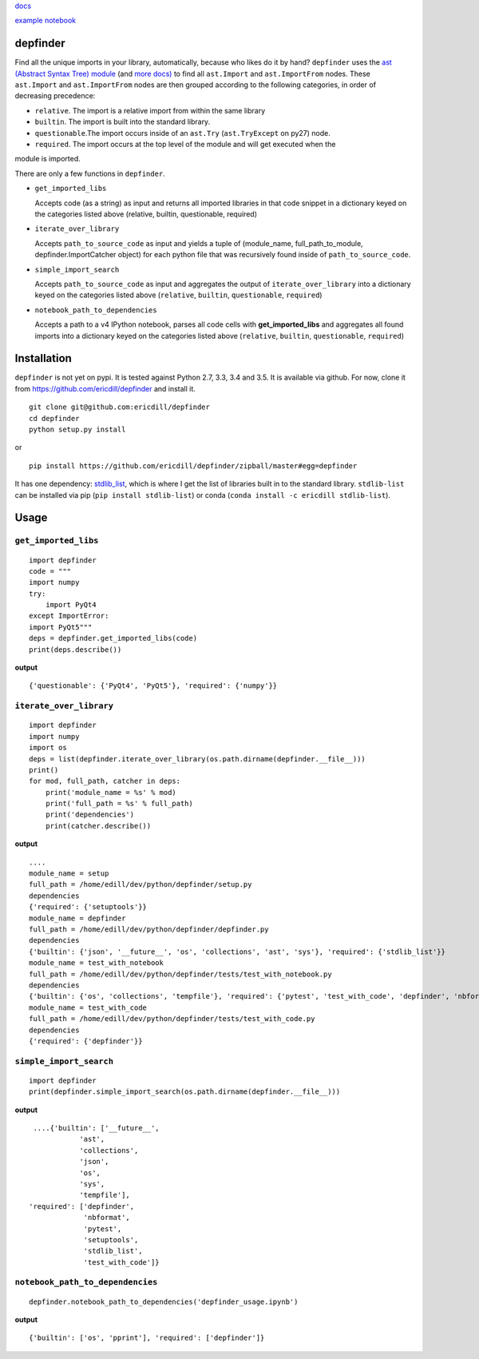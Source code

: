 `docs <ericdill.github.io/depfinder>`_

`example notebook <https://github.com/ericdill/depfinder/blob/master/depfinder_usage.ipynb>`_

.. image:: https://travis-ci.org/ericdill/depfinder.svg?branch=master
    :target: https://travis-ci.org/ericdill/depfinder
.. image:: http://codecov.io/github/ericdill/depfinder/coverage.svg?branch=master
    :target: http://codecov.io/github/ericdill/depfinder?branch=master
.. image:: https://coveralls.io/repos/ericdill/depfinder/badge.svg?branch=master&service=github
    :target: https://coveralls.io/github/ericdill/depfinder?branch=master


depfinder
---------
Find all the unique imports in your library, automatically, because who likes
do it by hand?  ``depfinder`` uses the `ast (Abstract Syntax Tree) module
<https://docs.python.org/2/library/ast.html>`_ (and `more docs)
<https://greentreesnakes.readthedocs.org/en/latest/>`_ to find all ``ast.Import``
and ``ast.ImportFrom`` nodes.  These ``ast.Import`` and ``ast.ImportFrom`` nodes
are then grouped according to the following categories, in order of decreasing
precedence:

- ``relative``. The import is a relative import from within the same library

- ``builtin``. The import is built into the standard library.

- ``questionable``.The import occurs inside of an ``ast.Try`` (``ast.TryExcept`` on py27) node.

- ``required``. The import occurs at the top level of the module and will get executed when the
module is imported.


There are only a few functions in ``depfinder``.

- ``get_imported_libs``

  Accepts code (as a string) as input and returns all imported libraries in
  that code snippet in a dictionary keyed on the categories listed above
  (relative, builtin, questionable, required)

- ``iterate_over_library``

  Accepts ``path_to_source_code`` as input and yields a tuple of
  (module_name, full_path_to_module, depfinder.ImportCatcher object) for each
  python file that was recursively found inside of ``path_to_source_code``.

- ``simple_import_search``

  Accepts ``path_to_source_code`` as input and aggregates the output of
  ``iterate_over_library`` into a dictionary keyed on the categories listed
  above (``relative``, ``builtin``, ``questionable``, ``required``)

- ``notebook_path_to_dependencies``

  Accepts a path to a v4 IPython notebook, parses all code cells with
  **get_imported_libs** and aggregates all found imports into a dictionary
  keyed on the categories listed above (``relative``, ``builtin``,
  ``questionable``, ``required``)


Installation
------------

``depfinder`` is not yet on pypi. It is tested against Python 2.7, 3.3, 3.4 and
3.5. It is available via github. For now, clone it from https://github.com/ericdill/depfinder and install it. ::

    git clone git@github.com:ericdill/depfinder
    cd depfinder
    python setup.py install

or ::

    pip install https://github.com/ericdill/depfinder/zipball/master#egg=depfinder



It has one dependency:
`stdlib_list <https://github.com/jackmaney/python-stdlib-list>`_, which is where
I get the list of libraries built in to the standard library. ``stdlib-list``
can be installed via pip (``pip install stdlib-list``) or conda
(``conda install -c ericdill stdlib-list``).

Usage
-----
``get_imported_libs``
=================
::

    import depfinder
    code = """
    import numpy
    try:
        import PyQt4
    except ImportError:
    import PyQt5"""
    deps = depfinder.get_imported_libs(code)
    print(deps.describe())

**output** ::

    {'questionable': {'PyQt4', 'PyQt5'}, 'required': {'numpy'}}

``iterate_over_library``
====================
::

    import depfinder
    import numpy
    import os
    deps = list(depfinder.iterate_over_library(os.path.dirname(depfinder.__file__)))
    print()
    for mod, full_path, catcher in deps:
        print('module_name = %s' % mod)
        print('full_path = %s' % full_path)
        print('dependencies')
        print(catcher.describe())

**output** ::

    ....
    module_name = setup
    full_path = /home/edill/dev/python/depfinder/setup.py
    dependencies
    {'required': {'setuptools'}}
    module_name = depfinder
    full_path = /home/edill/dev/python/depfinder/depfinder.py
    dependencies
    {'builtin': {'json', '__future__', 'os', 'collections', 'ast', 'sys'}, 'required': {'stdlib_list'}}
    module_name = test_with_notebook
    full_path = /home/edill/dev/python/depfinder/tests/test_with_notebook.py
    dependencies
    {'builtin': {'os', 'collections', 'tempfile'}, 'required': {'pytest', 'test_with_code', 'depfinder', 'nbformat'}}
    module_name = test_with_code
    full_path = /home/edill/dev/python/depfinder/tests/test_with_code.py
    dependencies
    {'required': {'depfinder'}}

``simple_import_search``
====================
::

    import depfinder
    print(depfinder.simple_import_search(os.path.dirname(depfinder.__file__)))

**output** ::

  ....{'builtin': ['__future__',
             'ast',
             'collections',
             'json',
             'os',
             'sys',
             'tempfile'],
 'required': ['depfinder',
              'nbformat',
              'pytest',
              'setuptools',
              'stdlib_list',
              'test_with_code']}

``notebook_path_to_dependencies``
=============================
::

    depfinder.notebook_path_to_dependencies('depfinder_usage.ipynb')

**output** ::

    {'builtin': ['os', 'pprint'], 'required': ['depfinder']}
